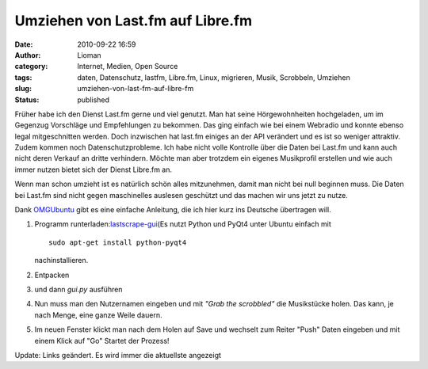 Umziehen von Last.fm auf Libre.fm
#################################
:date: 2010-09-22 16:59
:author: Lioman
:category: Internet, Medien, Open Source
:tags: daten, Datenschutz, lastfm, Libre.fm, Linux, migrieren, Musik, Scrobbeln, Umziehen
:slug: umziehen-von-last-fm-auf-libre-fm
:status: published

Früher habe ich den Dienst Last.fm gerne und viel genutzt. Man hat seine
Hörgewohnheiten hochgeladen, um im Gegenzug Vorschläge und Empfehlungen
zu bekommen. Das ging einfach wie bei einem Webradio und konnte ebenso
legal mitgeschnitten werden. Doch inzwischen hat last.fm einiges an der
API verändert und es ist so weniger attraktiv. Zudem kommen noch
Datenschutzprobleme. Ich habe nicht volle Kontrolle über die Daten bei
Last.fm und kann auch nicht deren Verkauf an dritte verhindern. Möchte
man aber trotzdem ein eigenes Musikprofil erstellen und wie auch immer
nutzen bietet sich der Dienst Libre.fm an.

Wenn man schon umzieht ist es natürlich schön alles mitzunehmen, damit
man nicht bei null beginnen muss. Die Daten bei Last.fm sind nicht gegen
maschinelles auslesen geschützt und das machen wir uns jetzt zu nutze.

Dank
`OMGUbuntu <http://www.omgubuntu.co.uk/2010/09/easily-export-you-last-fm-scrobbles-to-libre-fm/>`__
gibt es eine einfache Anleitung, die ich hier kurz ins Deutsche
übertragen will.

#. Programm
   runterladen:\ `lastscrape-gui <https://github.com/encukou/lastscrape-gui/tarball/master>`__\ (Es
   nutzt Python und PyQt4 unter Ubuntu einfach mit

   ::

       sudo apt-get install python-pyqt4

   .. raw:: html

      <p>

   nachinstallieren.

#. Entpacken
#. und dann *gui.py* ausführen
#. Nun muss man den Nutzernamen eingeben und mit *"Grab the scrobbled"*
   die Musikstücke holen.
   |image0|
   Das kann, je nach Menge, eine ganze Weile dauern.
#. Im neuen Fenster klickt man nach dem Holen auf Save und wechselt zum
   Reiter "Push"
   |image1|
   Daten eingeben und mit einem Klick auf "Go" Startet der Prozess!

Update: Links geändert. Es wird immer die aktuellste angezeigt

.. |image0| image:: http://www.lioman.de/wp-content/uploads/LastScrape_Bildschirm1.png
   :class: aligncenter size-full wp-image-1981
   :width: 521px
   :height: 414px
   :target: http://www.lioman.de/2010/09/umziehen-von-last-fm-auf-libre-fm/lastscrape_bildschirm1/
.. |image1| image:: http://www.lioman.de/wp-content/uploads/LastScrape_Bildschirm2.png
   :class: aligncenter size-full wp-image-1982
   :width: 500px
   :height: 400px
   :target: http://www.lioman.de/2010/09/umziehen-von-last-fm-auf-libre-fm/lastscrape_bildschirm2/
